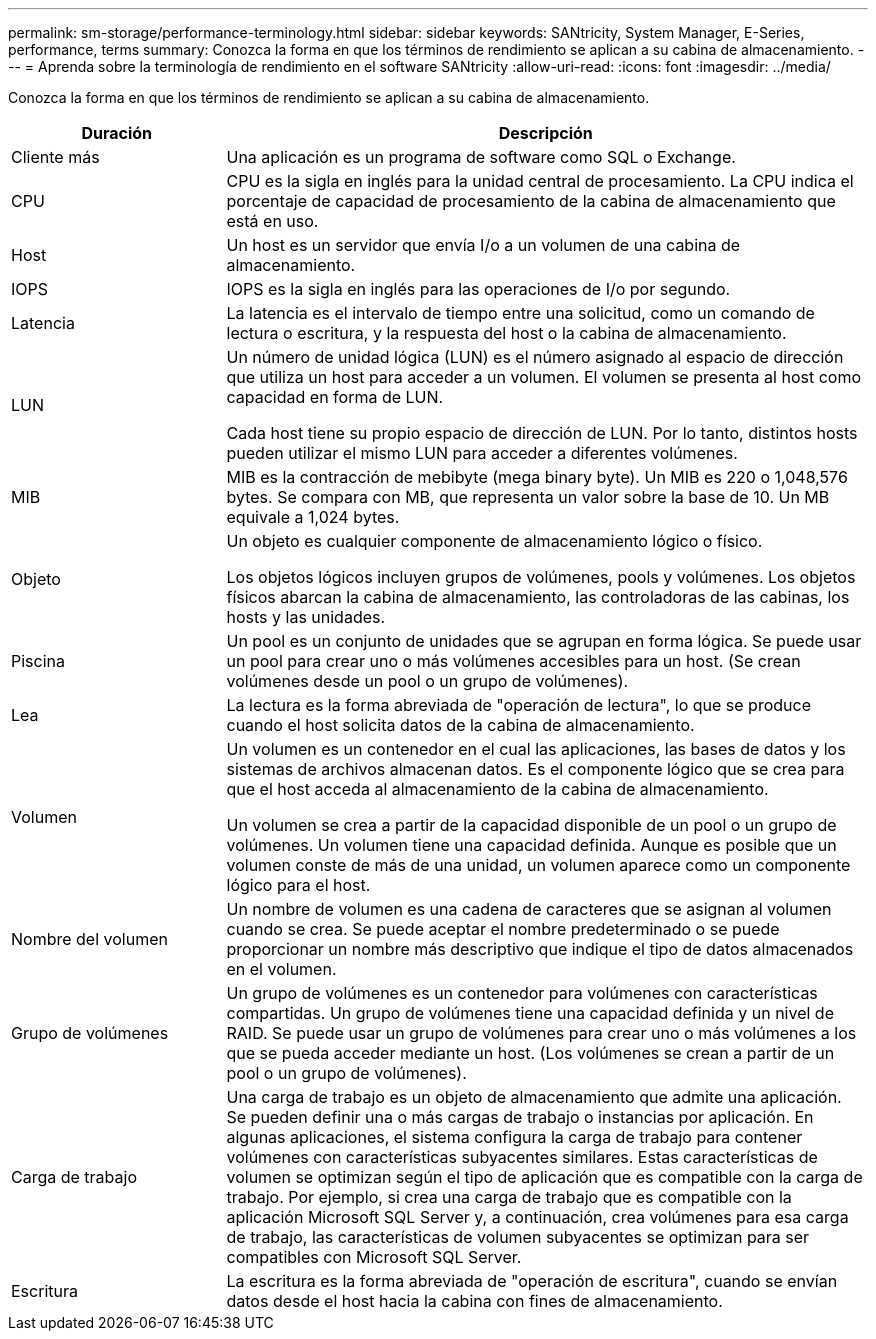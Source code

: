 ---
permalink: sm-storage/performance-terminology.html 
sidebar: sidebar 
keywords: SANtricity, System Manager, E-Series, performance, terms 
summary: Conozca la forma en que los términos de rendimiento se aplican a su cabina de almacenamiento. 
---
= Aprenda sobre la terminología de rendimiento en el software SANtricity
:allow-uri-read: 
:icons: font
:imagesdir: ../media/


[role="lead"]
Conozca la forma en que los términos de rendimiento se aplican a su cabina de almacenamiento.

[cols="25h,~"]
|===
| Duración | Descripción 


 a| 
Cliente más
 a| 
Una aplicación es un programa de software como SQL o Exchange.



 a| 
CPU
 a| 
CPU es la sigla en inglés para la unidad central de procesamiento. La CPU indica el porcentaje de capacidad de procesamiento de la cabina de almacenamiento que está en uso.



 a| 
Host
 a| 
Un host es un servidor que envía I/o a un volumen de una cabina de almacenamiento.



 a| 
IOPS
 a| 
IOPS es la sigla en inglés para las operaciones de I/o por segundo.



 a| 
Latencia
 a| 
La latencia es el intervalo de tiempo entre una solicitud, como un comando de lectura o escritura, y la respuesta del host o la cabina de almacenamiento.



 a| 
LUN
 a| 
Un número de unidad lógica (LUN) es el número asignado al espacio de dirección que utiliza un host para acceder a un volumen. El volumen se presenta al host como capacidad en forma de LUN.

Cada host tiene su propio espacio de dirección de LUN. Por lo tanto, distintos hosts pueden utilizar el mismo LUN para acceder a diferentes volúmenes.



 a| 
MIB
 a| 
MIB es la contracción de mebibyte (mega binary byte). Un MIB es 220 o 1,048,576 bytes. Se compara con MB, que representa un valor sobre la base de 10. Un MB equivale a 1,024 bytes.



 a| 
Objeto
 a| 
Un objeto es cualquier componente de almacenamiento lógico o físico.

Los objetos lógicos incluyen grupos de volúmenes, pools y volúmenes. Los objetos físicos abarcan la cabina de almacenamiento, las controladoras de las cabinas, los hosts y las unidades.



 a| 
Piscina
 a| 
Un pool es un conjunto de unidades que se agrupan en forma lógica. Se puede usar un pool para crear uno o más volúmenes accesibles para un host. (Se crean volúmenes desde un pool o un grupo de volúmenes).



 a| 
Lea
 a| 
La lectura es la forma abreviada de "operación de lectura", lo que se produce cuando el host solicita datos de la cabina de almacenamiento.



 a| 
Volumen
 a| 
Un volumen es un contenedor en el cual las aplicaciones, las bases de datos y los sistemas de archivos almacenan datos. Es el componente lógico que se crea para que el host acceda al almacenamiento de la cabina de almacenamiento.

Un volumen se crea a partir de la capacidad disponible de un pool o un grupo de volúmenes. Un volumen tiene una capacidad definida. Aunque es posible que un volumen conste de más de una unidad, un volumen aparece como un componente lógico para el host.



 a| 
Nombre del volumen
 a| 
Un nombre de volumen es una cadena de caracteres que se asignan al volumen cuando se crea. Se puede aceptar el nombre predeterminado o se puede proporcionar un nombre más descriptivo que indique el tipo de datos almacenados en el volumen.



 a| 
Grupo de volúmenes
 a| 
Un grupo de volúmenes es un contenedor para volúmenes con características compartidas. Un grupo de volúmenes tiene una capacidad definida y un nivel de RAID. Se puede usar un grupo de volúmenes para crear uno o más volúmenes a los que se pueda acceder mediante un host. (Los volúmenes se crean a partir de un pool o un grupo de volúmenes).



 a| 
Carga de trabajo
 a| 
Una carga de trabajo es un objeto de almacenamiento que admite una aplicación. Se pueden definir una o más cargas de trabajo o instancias por aplicación. En algunas aplicaciones, el sistema configura la carga de trabajo para contener volúmenes con características subyacentes similares. Estas características de volumen se optimizan según el tipo de aplicación que es compatible con la carga de trabajo. Por ejemplo, si crea una carga de trabajo que es compatible con la aplicación Microsoft SQL Server y, a continuación, crea volúmenes para esa carga de trabajo, las características de volumen subyacentes se optimizan para ser compatibles con Microsoft SQL Server.



 a| 
Escritura
 a| 
La escritura es la forma abreviada de "operación de escritura", cuando se envían datos desde el host hacia la cabina con fines de almacenamiento.

|===